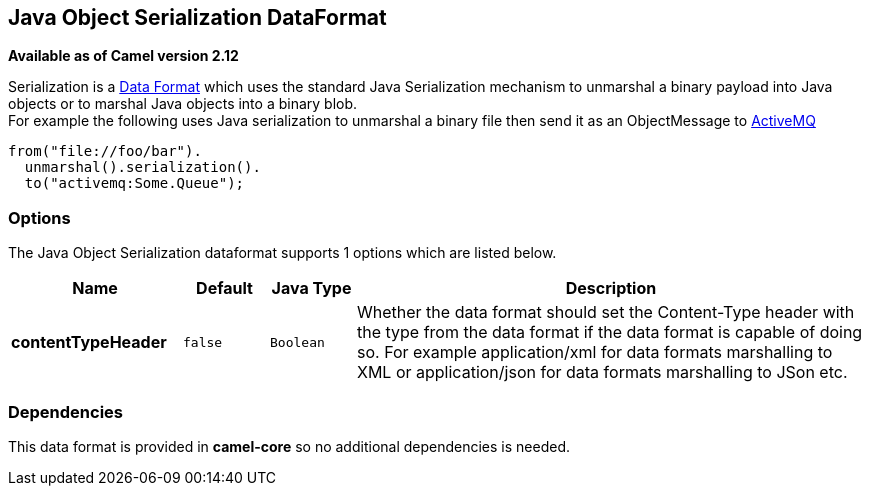 == Java Object Serialization DataFormat

*Available as of Camel version 2.12*

Serialization is a link:data-format.html[Data Format] which uses the
standard Java Serialization mechanism to unmarshal a binary payload into
Java objects or to marshal Java objects into a binary blob. +
 For example the following uses Java serialization to unmarshal a binary
file then send it as an ObjectMessage to link:activemq.html[ActiveMQ]

[source,java]
------------------------------
from("file://foo/bar").
  unmarshal().serialization().
  to("activemq:Some.Queue");
------------------------------

### Options

// dataformat options: START
The Java Object Serialization dataformat supports 1 options which are listed below.



[width="100%",cols="2s,1m,1m,6",options="header"]
|===
| Name | Default | Java Type | Description
| contentTypeHeader | false | Boolean | Whether the data format should set the Content-Type header with the type from the data format if the data format is capable of doing so. For example application/xml for data formats marshalling to XML or application/json for data formats marshalling to JSon etc.
|===
// dataformat options: END

### Dependencies

This data format is provided in *camel-core* so no additional
dependencies is needed.
